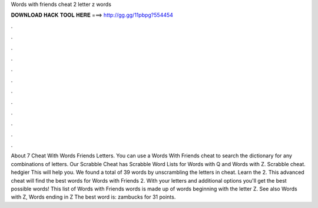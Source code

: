 Words with friends cheat 2 letter z words

𝐃𝐎𝐖𝐍𝐋𝐎𝐀𝐃 𝐇𝐀𝐂𝐊 𝐓𝐎𝐎𝐋 𝐇𝐄𝐑𝐄 ===> http://gg.gg/11pbpg?554454

.

.

.

.

.

.

.

.

.

.

.

.

About 7 Cheat With Words Friends Letters. You can use a Words With Friends cheat to search the dictionary for any combinations of letters. Our Scrabble Cheat has Scrabble Word Lists for Words with Q and Words with Z. Scrabble cheat. hedgier This will help you. We found a total of 39 words by unscrambling the letters in cheat. Learn the 2. This advanced cheat will find the best words for Words with Friends 2. With your letters and additional options you'll get the best possible words! This list of Words with Friends words is made up of words beginning with the letter Z. See also Words with Z, Words ending in Z The best word is: zambucks for 31 points.